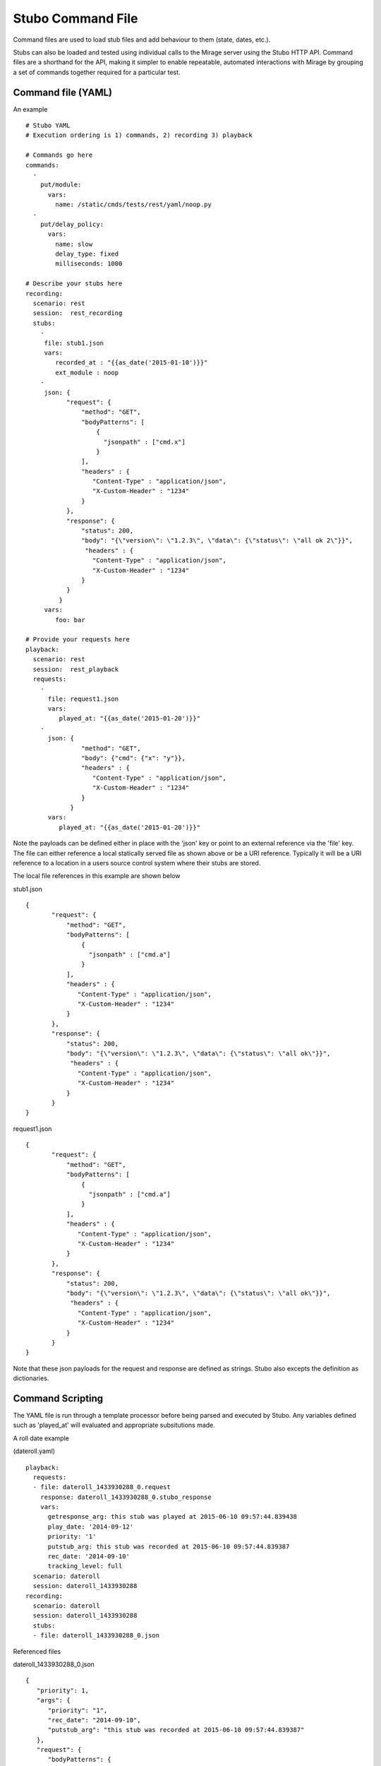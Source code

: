 .. commands

Stubo Command File
******************

Command files are used to load stub files and add behaviour to them (state, dates, etc.).

Stubs can also be loaded and tested using individual calls to the Mirage server
using the Stubo HTTP API. Command files are a shorthand for the API, making it simpler 
to enable repeatable, automated interactions with Mirage by grouping a set of commands together required for a particular test.


Command file (YAML)
===================

An example ::

   # Stubo YAML
   # Execution ordering is 1) commands, 2) recording 3) playback
   
   # Commands go here 
   commands:
     -
       put/module:
         vars:
           name: /static/cmds/tests/rest/yaml/noop.py 
     -  
       put/delay_policy:
         vars:
           name: slow
           delay_type: fixed
           milliseconds: 1000 
     
   # Describe your stubs here       
   recording:
     scenario: rest
     session:  rest_recording
     stubs: 
       - 
        file: stub1.json
        vars:
           recorded_at : "{{as_date('2015-01-10')}}" 
           ext_module : noop
       - 
        json: {
              "request": {
                  "method": "GET",
                  "bodyPatterns": [
                      {
                        "jsonpath" : ["cmd.x"]
                      }
                  ],
                  "headers" : {
                     "Content-Type" : "application/json",
                     "X-Custom-Header" : "1234"
                  }
              },
              "response": {
                  "status": 200,
                  "body": "{\"version\": \"1.2.3\", \"data\": {\"status\": \"all ok 2\"}}",
                   "headers" : {
                     "Content-Type" : "application/json",
                     "X-Custom-Header" : "1234"
                  }
              }
            }
        vars:
           foo: bar
   
   # Provide your requests here          
   playback:
     scenario: rest
     session:  rest_playback
     requests:
       -
         file: request1.json
         vars:
            played_at: "{{as_date('2015-01-20')}}"
       -     
         json: {
                  "method": "GET",
                  "body": {"cmd": {"x": "y"}},
                  "headers" : {
                     "Content-Type" : "application/json",
                     "X-Custom-Header" : "1234"
                  }
               }
         vars:
            played_at: "{{as_date('2015-01-20')}}"
            
Note the payloads can be defined either in place with the 'json' key or point to an external reference via
the 'file' key. The file can either reference a local statically served file as shown above or be a URI reference. 
Typically it will be a URI reference to a location in a users source control system where their stubs are stored.

The local file references in this example are shown below

stub1.json ::

   {
          "request": {
              "method": "GET",
              "bodyPatterns": [
                  {
                    "jsonpath" : ["cmd.a"]
                  }
              ],
              "headers" : {
                 "Content-Type" : "application/json",
                 "X-Custom-Header" : "1234"
              }
          },
          "response": {
              "status": 200,
              "body": "{\"version\": \"1.2.3\", \"data\": {\"status\": \"all ok\"}}",
               "headers" : {
                 "Content-Type" : "application/json",
                 "X-Custom-Header" : "1234"
              }
          }
   }
   
request1.json ::

   {
          "request": {
              "method": "GET",
              "bodyPatterns": [
                  {
                    "jsonpath" : ["cmd.a"]
                  }
              ],
              "headers" : {
                 "Content-Type" : "application/json",
                 "X-Custom-Header" : "1234"
              }
          },
          "response": {
              "status": 200,
              "body": "{\"version\": \"1.2.3\", \"data\": {\"status\": \"all ok\"}}",
               "headers" : {
                 "Content-Type" : "application/json",
                 "X-Custom-Header" : "1234"
              }
          }
   }   

Note that these json payloads for the request and response are defined as strings. Stubo also excepts the definition as dictionaries.
            
         
Command Scripting
=================

The YAML file is run through a template processor before being parsed and executed by Stubo. Any variables defined such
as 'played_at' will evaluated and appropriate subsitutions made.

A roll date example 

(dateroll.yaml) ::

   playback:
     requests:
     - file: dateroll_1433930288_0.request
       response: dateroll_1433930288_0.stubo_response
       vars:
         getresponse_arg: this stub was played at 2015-06-10 09:57:44.839438
         play_date: '2014-09-12'
         priority: '1'
         putstub_arg: this stub was recorded at 2015-06-10 09:57:44.839387
         rec_date: '2014-09-10'
         tracking_level: full
     scenario: dateroll
     session: dateroll_1433930288
   recording:
     scenario: dateroll
     session: dateroll_1433930288
     stubs:
     - file: dateroll_1433930288_0.json
     
Referenced files 

dateroll_1433930288_0.json ::

   {
      "priority": 1, 
      "args": {
         "priority": "1", 
         "rec_date": "2014-09-10", 
         "putstub_arg": "this stub was recorded at 2015-06-10 09:57:44.839387"
      }, 
      "request": {
         "bodyPatterns": {
            "contains": [
               "<?xml version=\"1.0\" encoding=\"UTF-8\" standalone=\"yes\" ?>\n<rollme>                        \n   <OriginDateTime>{{roll_date(\"2014-09-10\", as_date(rec_date), as_date(play_date))}}T00:00:00Z</OriginDateTime>\n</rollme>"
            ]
         }, 
         "method": "POST"
      }, 
      "response": {
         "body": "<response>\n<putstub_arg>{% raw putstub_arg %}</putstub_arg>\n<getresponse_arg>{{ getresponse_arg }}</getresponse_arg>\n</response>", 
         "status": 200
      }
   } 
   
dateroll_1433930288_0.request ::
   
   {
   "body": "<?xml version=\"1.0\" encoding=\"UTF-8\" standalone=\"yes\"?>\n<rollme>\n    <OriginDateTime>2014-09-12T00:00:00Z</OriginDateTime>\n</rollme>", 
   "headers": "{}", 
   "host": null, 
   "path": null, 
   "query": "", 
   "uri": null, 
   "method": "POST"
   }  
   
     

